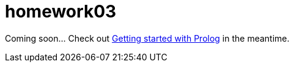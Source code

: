 homework03
==========

Coming soon…  Check out link:doc/getting-started-with-prolog.asciidoc[Getting
started with Prolog] in the meantime.
